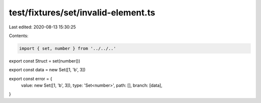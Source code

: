 test/fixtures/set/invalid-element.ts
====================================

Last edited: 2020-08-13 15:30:25

Contents:

.. code-block:: ts

    import { set, number } from '../../..'

export const Struct = set(number())

export const data = new Set([1, 'b', 3])

export const error = {
  value: new Set([1, 'b', 3]),
  type: 'Set<number>',
  path: [],
  branch: [data],
}


